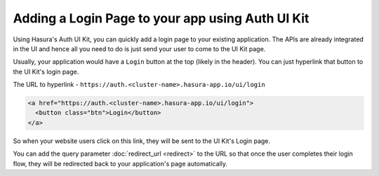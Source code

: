 Adding a Login Page to your app using Auth UI Kit
=================================================

Using Hasura's Auth UI Kit, you can quickly add a login page to your existing application. The APIs are already integrated in the UI and hence all you need to do is just send your user to come to the UI Kit page.

Usually, your application would have a ``Login`` button at the top (likely in the header). You can just hyperlink that button to the UI Kit's login page.

The URL to hyperlink - ``https://auth.<cluster-name>.hasura-app.io/ui/login``

.. code-block:: html

  <a href="https://auth.<cluster-name>.hasura-app.io/ui/login">
    <button class="btn">Login</button>
  </a>


So when your website users click on this link, they will be sent to the UI Kit's Login page.

You can add the query parameter :doc:`redirect_url <redirect>` to the URL so that once the user completes their login flow, they will be redirected back to your application's page automatically.
